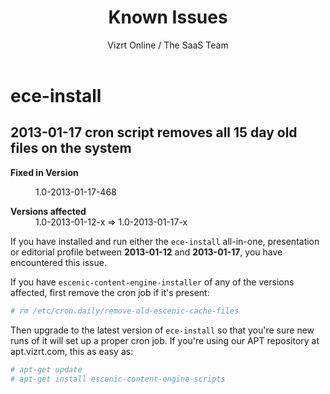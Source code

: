 #+TITLE: Known Issues
#+AUTHOR: Vizrt Online / The SaaS Team

* ece-install
** 2013-01-17 cron script removes all 15 day old files on the system
- *Fixed in Version* :: 1.0-2013-01-17-468

- *Versions affected* :: 1.0-2013-01-12-x => 1.0-2013-01-17-x

If you have installed and run either the =ece-install= all-in-one,
presentation or editorial profile between *2013-01-12*
and *2013-01-17*, you have encountered this issue.

If you have =escenic-content-engine-installer= of any of the versions
affected, first remove the cron job if it's present:
#+BEGIN_SRC sh
# rm /etc/cron.daily/remove-old-escenic-cache-files
#+END_SRC

Then upgrade to the latest version of =ece-install= so that you're
sure new runs of it will set up a proper cron job.  If you're using
our APT repository at apt.vizrt.com, this as easy as:
#+BEGIN_SRC sh
# apt-get update
# apt-get install escenic-content-engine-scripts
#+END_SRC
